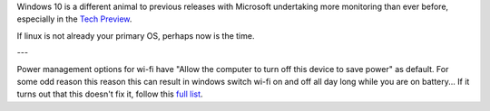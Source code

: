 Windows 10 is a different animal to previous releases with Microsoft undertaking more monitoring than ever before, especially in the `Tech Preview`_.

If linux is not already your primary OS, perhaps now is the time.

---

Power management options for wi-fi have "Allow the computer to turn off this device to save power" as default.  For some odd reason this reason this can result in windows switch wi-fi on and off all day long while you are on battery... If it turns out that this doesn't fix it, follow this `full list`_.


.. _Tech Preview: http://www.theregister.co.uk/2014/10/07/windows_10_data_collection/
.. _full list: http://www.howto-connect.com/fix-airplane-mode-issues-in-windows-10/
